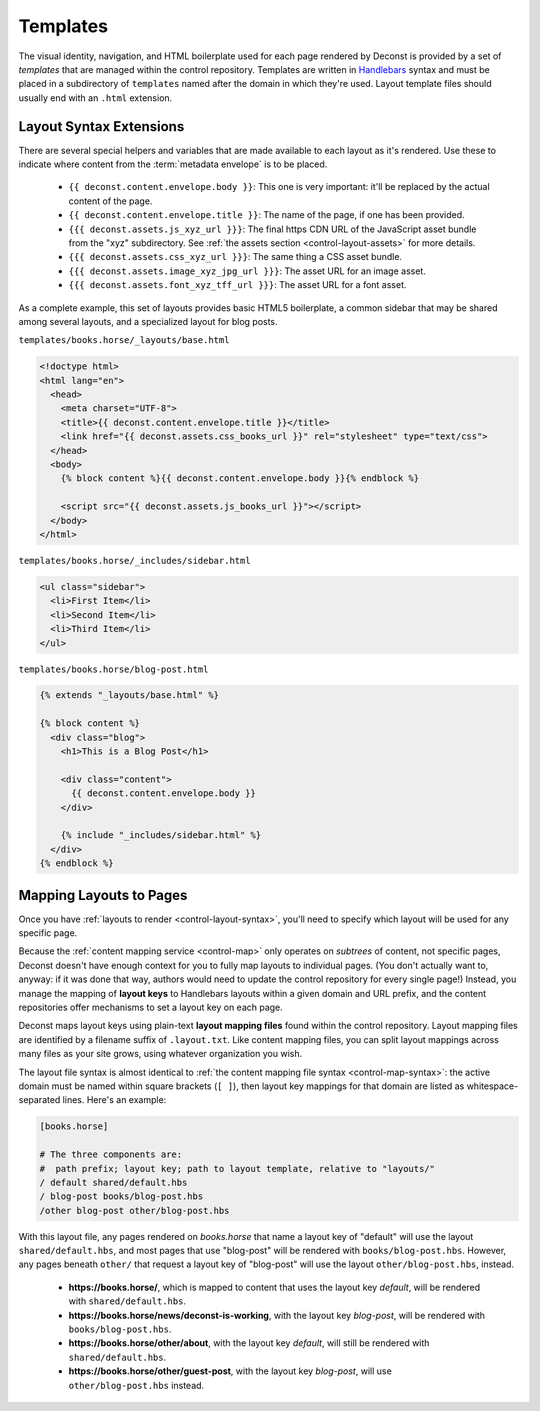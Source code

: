 .. _control-template:

Templates
---------

The visual identity, navigation, and HTML boilerplate used for each page rendered by Deconst is provided by a set of *templates* that are managed within the control repository. Templates are written in `Handlebars <http://handlebarsjs.com/>`_ syntax and must be placed in a subdirectory of ``templates`` named after the domain in which they're used. Layout template files should usually end with an ``.html`` extension.

.. _control-template-syntax:

Layout Syntax Extensions
^^^^^^^^^^^^^^^^^^^^^^^^

There are several special helpers and variables that are made available to each layout as it's rendered. Use these to indicate where content from the :term:`metadata envelope` is to be placed.

 * ``{{ deconst.content.envelope.body }}``: This one is very important: it'll be replaced by the actual content of the page.
 * ``{{ deconst.content.envelope.title }}``: The name of the page, if one has been provided.
 * ``{{{ deconst.assets.js_xyz_url }}}``: The final https CDN URL of the JavaScript asset bundle from the "xyz" subdirectory. See :ref:`the assets section <control-layout-assets>` for more details.
 * ``{{{ deconst.assets.css_xyz_url }}}``: The same thing a CSS asset bundle.
 * ``{{{ deconst.assets.image_xyz_jpg_url }}}``: The asset URL for an image asset.
 * ``{{{ deconst.assets.font_xyz_tff_url }}}``: The asset URL for a font asset.

As a complete example, this set of layouts provides basic HTML5 boilerplate, a common sidebar that may be shared among several layouts, and a specialized layout for blog posts.

``templates/books.horse/_layouts/base.html``

.. code-block:: html

  <!doctype html>
  <html lang="en">
    <head>
      <meta charset="UTF-8">
      <title>{{ deconst.content.envelope.title }}</title>
      <link href="{{ deconst.assets.css_books_url }}" rel="stylesheet" type="text/css">
    </head>
    <body>
      {% block content %}{{ deconst.content.envelope.body }}{% endblock %}

      <script src="{{ deconst.assets.js_books_url }}"></script>
    </body>
  </html>

``templates/books.horse/_includes/sidebar.html``

.. code-block:: html

  <ul class="sidebar">
    <li>First Item</li>
    <li>Second Item</li>
    <li>Third Item</li>
  </ul>

``templates/books.horse/blog-post.html``

.. code-block:: html

  {% extends "_layouts/base.html" %}

  {% block content %}
    <div class="blog">
      <h1>This is a Blog Post</h1>

      <div class="content">
        {{ deconst.content.envelope.body }}
      </div>

      {% include "_includes/sidebar.html" %}
    </div>
  {% endblock %}

.. _control-template-map:

Mapping Layouts to Pages
^^^^^^^^^^^^^^^^^^^^^^^^

Once you have :ref:`layouts to render <control-layout-syntax>`, you'll need to specify which layout will be used for any specific page.

Because the :ref:`content mapping service <control-map>` only operates on *subtrees* of content, not specific pages, Deconst doesn't have enough context for you to fully map layouts to individual pages. (You don't actually want to, anyway: if it was done that way, authors would need to update the control repository for every single page!) Instead, you manage the mapping of **layout keys** to Handlebars layouts within a given domain and URL prefix, and the content repositories offer mechanisms to set a layout key on each page.

Deconst maps layout keys using plain-text **layout mapping files** found within the control repository. Layout mapping files are identified by a filename suffix of ``.layout.txt``. Like content mapping files, you can split layout mappings across many files as your site grows, using whatever organization you wish.

The layout file syntax is almost identical to :ref:`the content mapping file syntax <control-map-syntax>`: the active domain must be named within square brackets (``[ ]``), then layout key mappings for that domain are listed as whitespace-separated lines. Here's an example:

.. code-block:: text

  [books.horse]

  # The three components are:
  #  path prefix; layout key; path to layout template, relative to "layouts/"
  / default shared/default.hbs
  / blog-post books/blog-post.hbs
  /other blog-post other/blog-post.hbs

With this layout file, any pages rendered on *books.horse* that name a layout key of "default" will use the layout ``shared/default.hbs``, and most pages that use "blog-post" will be rendered with ``books/blog-post.hbs``. However, any pages beneath ``other/`` that request a layout key of "blog-post" will use the layout ``other/blog-post.hbs``, instead.

 * **https://books.horse/**, which is mapped to content that uses the layout key *default*, will be rendered with ``shared/default.hbs``.
 * **https://books.horse/news/deconst-is-working**, with the layout key *blog-post*, will be rendered with ``books/blog-post.hbs``.
 * **https://books.horse/other/about**, with the layout key *default*, will still be rendered with ``shared/default.hbs``.
 * **https://books.horse/other/guest-post**, with the layout key *blog-post*, will use ``other/blog-post.hbs`` instead.
